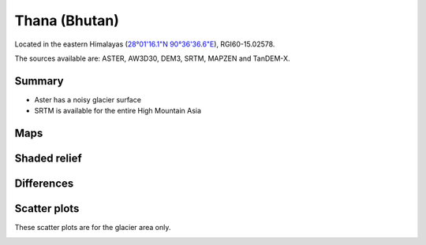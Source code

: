 Thana (Bhutan)
==============

Located in the eastern Himalayas (`28°01'16.1"N 90°36'36.6"E <https://goo.gl/maps/uGeddecxxueBRntp7>`_),
RGI60-15.02578.

The sources available are: ASTER, AW3D30, DEM3, SRTM, MAPZEN and TanDEM-X.

Summary
-------

- Aster has a noisy glacier surface
- SRTM is available for the entire High Mountain Asia

Maps
----

.. image:: /_static/dems_examples/thana/dem_topo_color.png
    :width: 100%

Shaded relief
-------------

.. image:: /_static/dems_examples/thana/dem_topo_shade.png
    :width: 100%


Differences
-----------

.. image:: /_static/dems_examples/thana/dem_diffs.png
    :width: 100%



Scatter plots
-------------

These scatter plots are for the glacier area only.

.. image:: /_static/dems_examples/shallap/dem_scatter.png
    :width: 100%
